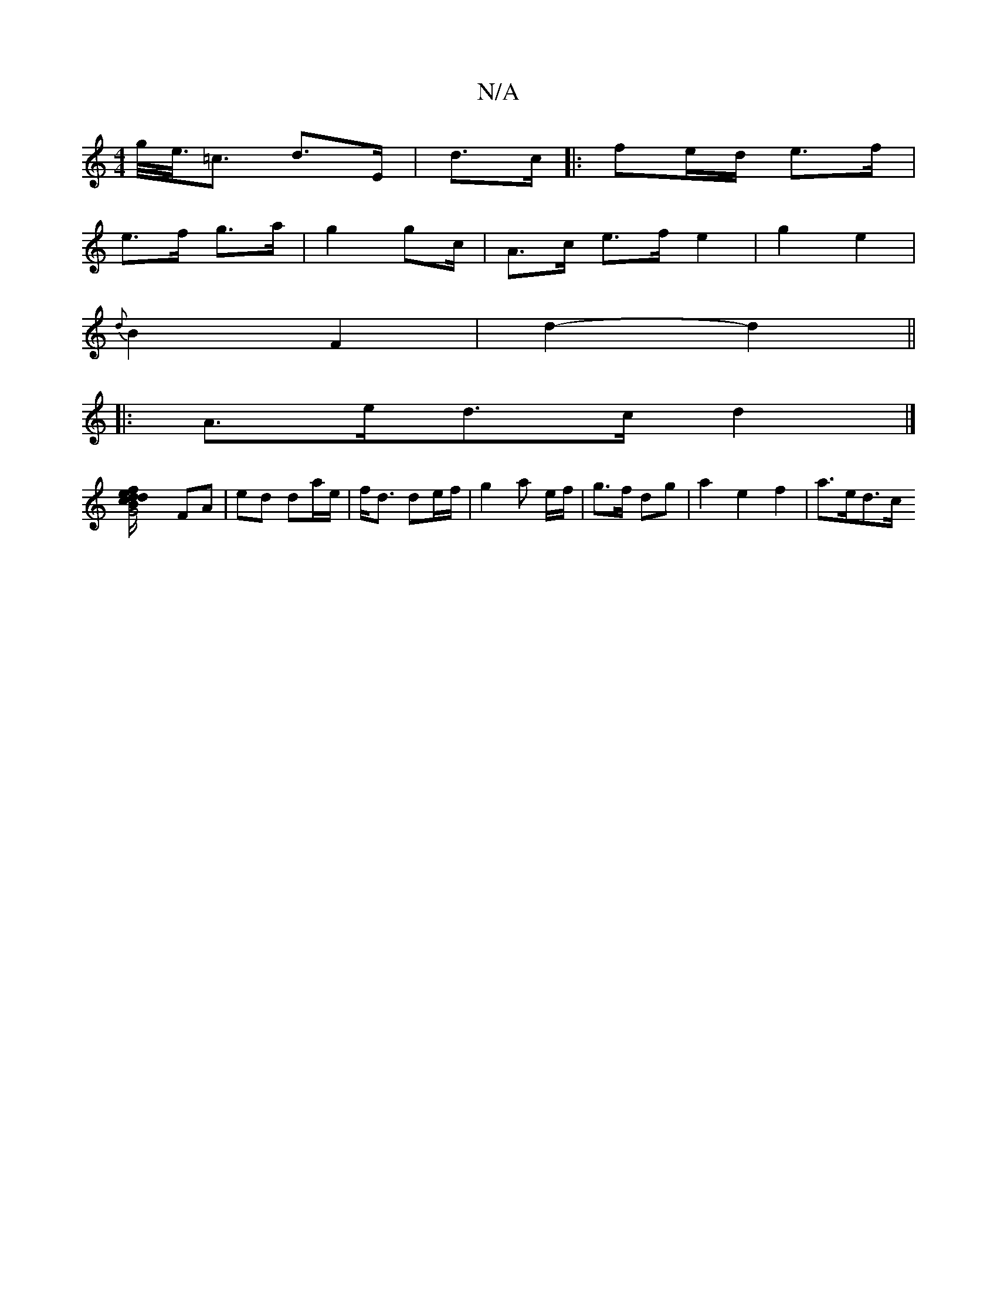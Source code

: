 X:1
T:N/A
M:4/4
R:N/A
K:Cmajor
/g/<e/<=c d>E | d>c |: fe/d/ e>f |
e>f g>a |g2 g2/2c/ | A>c e>f e2 | g2 e2 |
{d}B2 F2 | d2- d2 ||
|: A>ed>c d2 |]
[G4-te2 f | d d B/c/ ||
FA | ed da/e/|f<d de/f/ | g2 a e/f/ | g>f dg | a2 e2f2 |a>ed>c